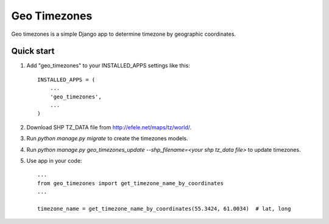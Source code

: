 =============
Geo Timezones
=============

Geo timezones is a simple Django app to determine timezone by geographic coordinates.

Quick start
-----------

1. Add "geo_timezones" to your INSTALLED_APPS settings like this::

    INSTALLED_APPS = (
        ...
        'geo_timezones',
        ...
    )

2. Download SHP TZ_DATA file from http://efele.net/maps/tz/world/.

3. Run `python manage.py migrate` to create the timezones models.

4. Run `python manage.py geo_timezones_update --shp_filename=<your shp tz_data file>` to update timezones.

5. Use app in your code::

    ...
    from geo_timezones import get_timezone_name_by_coordinates
    ...

    timezone_name = get_timezone_name_by_coordinates(55.3424, 61.0034)  # lat, long

